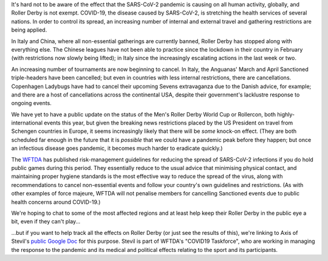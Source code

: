 .. title: COVID-19 and Roller Derby
.. slug: COVID19
.. date: 2020-03-12 08:30:00 UTC+01:00
.. tags: roller derby, statistics, international roller derby, epidemiology, oronaviruses, cancellations, tournaments, training, covid19
.. category:
.. link:
.. description:
.. type: text
.. author: SRD

It's hard not to be aware of the effect that the SARS-CoV-2 pandemic is causing on all human activity, globally, and Roller Derby is not exempt. COVID-19, the disease caused by
SARS-CoV-2, is stretching the health services of several nations. In order to control its spread, an increasing number of internal and external travel and gathering restrictions are being applied.

In Italy and China, where all non-essential gatherings are currently banned, Roller Derby has stopped along with everything else. The Chinese leagues have not been able to practice since the lockdown in their
country in February (with restrictions now slowly being lifted); in Italy since the increasingly escalating actions in the last week or two.

An increasing number of tournaments are now beginning to cancel. In Italy, the Anguanas' March and April Sanctioned triple-headers have been cancelled; but even in countries with less internal restrictions, there are cancellations. Copenhagen Ladybugs have had to cancel their upcoming Sevens extravaganza due to the Danish advice, for example; and there are a host of cancellations across the continental USA, despite their government's lacklustre response to ongoing events.

We have yet to have a public update on the status of the Men's Roller Derby World Cup or Rollercon, both highly-international events this year, but given the breaking news restrictions placed by the US President on travel from Schengen countries in Europe, it seems increasingly likely that there will be *some* knock-on effect. (They are both scheduled far enough in the future that it is *possible* that we could have a pandemic peak before they happen; but once an infectious disease goes pandemic, it becomes much harder to eradicate quickly.)

The `WFTDA`_ has published risk-management guidelines for reducing the spread of SARS-CoV-2 infections if you do hold public games during this period. They essentially reduce to the usual advice that minimising physical contact, and maintaining proper hygiene standards is the most effective way to reduce the spread of the virus, along with recommendations to cancel non-essential events and follow your country's own guidelines and restrictions. (As with other examples of force majeure, WFTDA will not penalise members for cancelling Sanctioned events due to public health concerns around COVID-19.)

.. _WFTDA: https://resources.wftda.org/covid-19/

We're hoping to chat to some of the most affected regions and at least help keep their Roller Derby in the public eye a bit, even if they can't play...

...but if you want to help track all the effects on Roller Derby (or just see the results of this), we're linking to Axis of Stevil's `public Google Doc`_ for this purpose. Stevil is part of WFTDA's "COVID19 Taskforce", who are working in managing the response to the pandemic and its medical and political effects relating to the sport and its participants.


.. _public Google Doc: https://docs.google.com/spreadsheets/d/1mZhFN7i7s1vTUCE5g0gfy_YqFNDaUq0sAvWhI0nT1so/edit?usp=sharing
